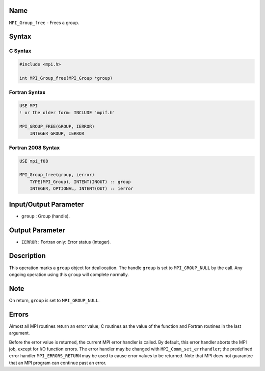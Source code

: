 Name
====

``MPI_Group_free`` - Frees a group.

Syntax
======

C Syntax
--------

.. code:: c

   #include <mpi.h>

   int MPI_Group_free(MPI_Group *group)

Fortran Syntax
--------------

.. code:: fortran

   USE MPI
   ! or the older form: INCLUDE 'mpif.h'

   MPI_GROUP_FREE(GROUP, IERROR)
       INTEGER GROUP, IERROR

Fortran 2008 Syntax
-------------------

.. code:: fortran

   USE mpi_f08

   MPI_Group_free(group, ierror)
       TYPE(MPI_Group), INTENT(INOUT) :: group
       INTEGER, OPTIONAL, INTENT(OUT) :: ierror

Input/Output Parameter
======================

-  ``group`` : Group (handle).

Output Parameter
================

-  ``IERROR`` : Fortran only: Error status (integer).

Description
===========

This operation marks a ``group`` object for deallocation. The handle
``group`` is set to ``MPI_GROUP_NULL`` by the call. Any ongoing
operation using this ``group`` will complete normally.

Note
====

On return, ``group`` is set to ``MPI_GROUP_NULL``.

Errors
======

Almost all MPI routines return an error value; C routines as the value
of the function and Fortran routines in the last argument.

Before the error value is returned, the current MPI error handler is
called. By default, this error handler aborts the MPI job, except for
I/O function errors. The error handler may be changed with
``MPI_Comm_set_errhandler``; the predefined error handler
``MPI_ERRORS_RETURN`` may be used to cause error values to be returned.
Note that MPI does not guarantee that an MPI program can continue past
an error.

